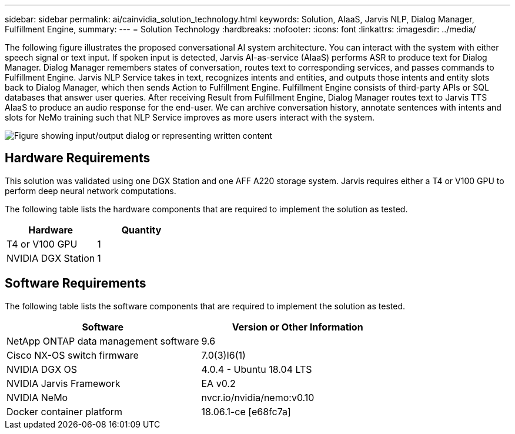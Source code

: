 ---
sidebar: sidebar
permalink: ai/cainvidia_solution_technology.html
keywords: Solution, AIaaS, Jarvis NLP, Dialog Manager, Fulfillment Engine,
summary:
---
= Solution Technology
:hardbreaks:
:nofooter:
:icons: font
:linkattrs:
:imagesdir: ../media/

//
// This file was created with NDAC Version 2.0 (August 17, 2020)
//
// 2020-08-21 13:44:46.412694
//

[.lead]
The following figure illustrates the proposed conversational AI system architecture. You can interact with the system with either speech signal or text input. If spoken input is detected, Jarvis AI-as-service (AIaaS) performs ASR to produce text for Dialog Manager. Dialog Manager remembers states of conversation, routes text to corresponding services, and passes commands to Fulfillment Engine. Jarvis NLP Service takes in text, recognizes intents and entities, and outputs those intents and entity slots back to Dialog Manager, which then sends Action to Fulfillment Engine. Fulfillment Engine consists of third-party APIs or SQL databases that answer user queries. After receiving Result from Fulfillment Engine, Dialog Manager routes text to Jarvis TTS AIaaS to produce an audio response for the end-user. We can archive conversation history, annotate sentences with intents and slots for NeMo training such that NLP Service improves as more users interact with the system.

image::cainvidia_image3.png["Figure showing input/output dialog or representing written content"]

== Hardware Requirements

This solution was validated using one DGX Station and one AFF A220 storage system. Jarvis requires either a T4 or V100 GPU to perform deep neural network computations.

The following table lists the hardware components that are required to implement the solution as tested.

|===
|Hardware |Quantity

|T4 or V100 GPU
|1
|NVIDIA DGX Station
|1
|===

== Software Requirements

The following table lists the software components that are required to implement the solution as tested.

|===
|Software |Version or Other Information

|NetApp ONTAP data management software
|9.6
|Cisco NX-OS switch firmware
|7.0(3)I6(1)
|NVIDIA DGX OS
|4.0.4 - Ubuntu 18.04 LTS
|NVIDIA Jarvis Framework
|EA v0.2
|NVIDIA NeMo
|nvcr.io/nvidia/nemo:v0.10
|Docker container platform
|18.06.1-ce [e68fc7a]
|===
